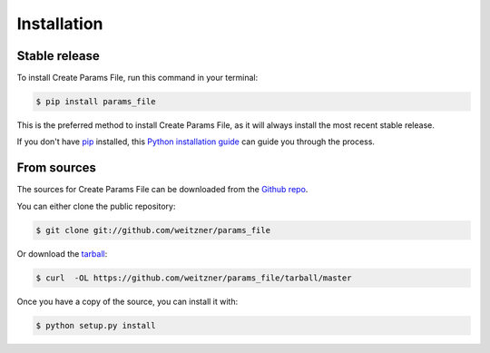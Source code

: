 .. highlight:: shell

============
Installation
============


Stable release
--------------

To install Create Params File, run this command in your terminal:

.. code-block:: console

    $ pip install params_file

This is the preferred method to install Create Params File, as it will always install the most recent stable release.

If you don't have `pip`_ installed, this `Python installation guide`_ can guide
you through the process.

.. _pip: https://pip.pypa.io
.. _Python installation guide: http://docs.python-guide.org/en/latest/starting/installation/


From sources
------------

The sources for Create Params File can be downloaded from the `Github repo`_.

You can either clone the public repository:

.. code-block:: console

    $ git clone git://github.com/weitzner/params_file

Or download the `tarball`_:

.. code-block:: console

    $ curl  -OL https://github.com/weitzner/params_file/tarball/master

Once you have a copy of the source, you can install it with:

.. code-block:: console

    $ python setup.py install


.. _Github repo: https://github.com/weitzner/params_file
.. _tarball: https://github.com/weitzner/params_file/tarball/master
